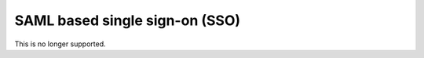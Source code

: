 .. _auth:

SAML based single sign-on (SSO)
===============================

This is no longer supported.
